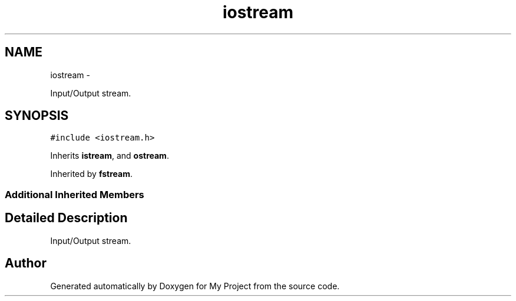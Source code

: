 .TH "iostream" 3 "Sun Mar 2 2014" "My Project" \" -*- nroff -*-
.ad l
.nh
.SH NAME
iostream \- 
.PP
Input/Output stream\&.  

.SH SYNOPSIS
.br
.PP
.PP
\fC#include <iostream\&.h>\fP
.PP
Inherits \fBistream\fP, and \fBostream\fP\&.
.PP
Inherited by \fBfstream\fP\&.
.SS "Additional Inherited Members"
.SH "Detailed Description"
.PP 
Input/Output stream\&. 

.SH "Author"
.PP 
Generated automatically by Doxygen for My Project from the source code\&.
